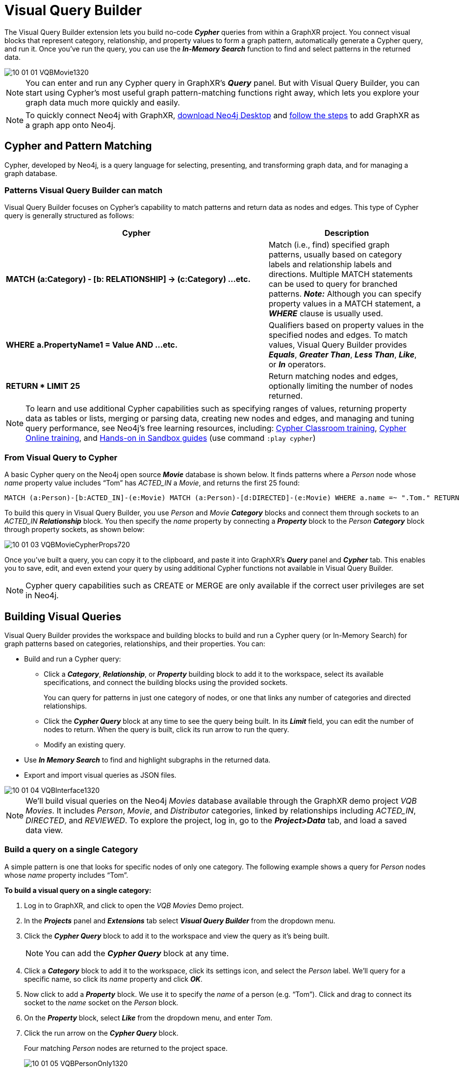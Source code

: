 = Visual Query Builder

The Visual Query Builder extension lets you build no-code *_Cypher_* queries from within a GraphXR project. You connect visual blocks that represent category, relationship, and property values to form a graph pattern, automatically generate a Cypher query, and run it. Once you've run the query, you can use the *_In-Memory Search_* function to find and select patterns in the returned data. 

image::/v2_17/10_01_01_VQBMovie1320.png[]

NOTE: You can enter and run any Cypher query in GraphXR's *_Query_* panel. But with Visual Query Builder, you can start using Cypher's most useful graph pattern-matching functions right away, which lets you explore your graph data much more quickly and easily.

NOTE: To quickly connect Neo4j with GraphXR, https://neo4j.com/download/[download Neo4j Desktop] and https://neo4j.com/blog/graphxr-graph-app-neo4j-desktop/[follow the steps] to add GraphXR as a graph app onto Neo4j.

== Cypher and Pattern Matching

Cypher, developed by Neo4j, is a query language for selecting, presenting, and transforming graph data, and for managing a graph database.

=== Patterns Visual Query Builder can match

Visual Query Builder focuses on Cypher's capability to match patterns and return data as nodes and edges. This type of Cypher query is generally structured as follows:

[cols="5,3"]
|===
| Cypher | Description

| *MATCH* *(a:Category) - [b: RELATIONSHIP] \-> (c:Category) ...etc.*
| Match (i.e., find) specified graph patterns, usually based on category labels and relationship labels and directions. Multiple MATCH statements can be used to query for branched patterns. *_Note:_* Although you can specify property values in a MATCH statement, a *_WHERE_* clause is usually used.

| *WHERE* *a.PropertyName1 = Value AND ...etc.*
| Qualifiers based on property values in the specified nodes and edges. To match values, Visual Query Builder provides *_Equals_*, *_Greater Than_*, *_Less Than_*, *_Like_*, or *_In_* operators.

| *RETURN * LIMIT 25*
| Return matching nodes and edges, optionally limiting the number of nodes returned.
|===

NOTE: To learn and use additional Cypher capabilities such as specifying ranges of values, returning property data as tables or lists, merging or parsing data, creating new nodes and edges, and managing and tuning query performance, see Neo4j's free learning resources, including: https://neo4j.com/events/world/training/[Cypher Classroom training],  https://neo4j.com/graphacademy/online-training/introduction-to-neo4j-40/[Cypher Online training], and https://neo4j.com/sandbox/?ref=developer-cypher[Hands-on in Sandbox guides] (use command `:play cypher`)

=== From Visual Query to Cypher

A basic Cypher query on the Neo4j open source *_Movie_* database is shown below. It finds patterns where a _Person_  node whose _name_ property value includes "`Tom`" has _ACTED_IN_ a _Movie_, and returns the first 25 found: 

----
MATCH (a:Person)-[b:ACTED_IN]-(e:Movie) MATCH (a:Person)-[d:DIRECTED]-(e:Movie) WHERE a.name =~ ".Tom." RETURN * LIMIT 25
----

To build this query in Visual Query Builder, you use _Person_ and _Movie_ *_Category_* blocks and connect them through sockets to an _ACTED_IN_ *_Relationship_* block. You then specify the _name_ property by connecting a *_Property_* block to the _Person_  *_Category_* block through property sockets, as shown below:

image::/v2_17/10_01_03_VQBMovieCypherProps720.png[]

Once you've built a query, you can copy it to the clipboard, and paste it into GraphXR's *_Query_* panel and *_Cypher_* tab. This enables you to save, edit, and even extend your query by using additional Cypher functions not available in Visual Query Builder.

NOTE: Cypher query capabilities such as CREATE or MERGE are only available if the correct user privileges are set in Neo4j.

== Building Visual Queries

Visual Query Builder provides the workspace and building blocks to build and run a Cypher query (or In-Memory Search) for graph patterns based on categories, relationships, and their properties. You can:

* Build and run a Cypher query:
 ** Click a *_Category_*, *_Relationship_*, or *_Property_* building block to add it to the workspace, select its available specifications, and connect the building blocks using the provided sockets.
+
You can query for patterns in just one category of nodes, or one that links any number of categories and directed relationships.
 ** Click the *_Cypher Query_* block at any time to see the query being built. In its *_Limit_* field, you can edit the number of nodes to return. When the query is built, click its run arrow to run the query.
 ** Modify an existing query.
* Use *_In Memory Search_* to find and highlight subgraphs in the returned data.
* Export and import visual queries as JSON files.

image::/v2_17/10_01_04_VQBInterface1320.png[]

NOTE: We'll build visual queries on the Neo4j _Movies_ database available through the GraphXR demo project _VQB Movies_. It includes _Person_, _Movie_, and _Distributor_ categories, linked by relationships including _ACTED_IN_, _DIRECTED_, and  _REVIEWED_. To explore the project, log in, go to the *_Project>Data_* tab, and load a saved data view.

=== Build a query on a single Category

A simple pattern is one that looks for specific nodes of only one category. The following example shows a query for _Person_ nodes whose _name_ property includes "`Tom`".

*To build a visual query on a single category:*

. Log in to GraphXR, and click to open the _VQB Movies_ Demo project.
. In the *_Projects_* panel and *_Extensions_* tab select *_Visual Query Builder_* from the dropdown menu.
. Click the *_Cypher Query_* block to add it to the workspace and view the query as it's being built.
+

NOTE: You can add the *_Cypher Query_* block at any time.

+
. Click a *_Category_* block to add it to the workspace, click its settings icon, and select the _Person_ label. We'll query for a specific name, so click its _name_ property and click *_OK_*.
. Now click to add a *_Property_* block. We use it to specify the _name_ of a person   (e.g. "`Tom`"). Click and drag to connect its socket to the _name_ socket on the _Person_ block.
. On the *_Property_* block, select *_Like_* from the dropdown menu, and enter _Tom_.
. Click the run arrow on the *_Cypher Query_* block.
+
Four matching _Person_ nodes are returned to the project space.
+
image::/v2_17/10_01_05_VQBPersonOnly1320.png[]

=== Build a query on a multiple Categories, Relationships, and properties

A more complicated pattern can specify more than one category and their properties, as well as multiple relationships of interest. 

The following example shows a query for _Person_ nodes with a _name_ that includes "`Tom`", who _ACTED_IN_ a _Movie_ that was _released_ after 1990.

*To build a visual query for multiple category and relationship patterns:*

. Open Visual Query Builder. Click the *_Cypher Query_* block to add it to the workspace so that you can view the query as it's being built.
+

NOTE: You can add the *_Cypher Query_* block at any time.

. Click two category blocks and a relationship block to add them to the workspace.
. Click the settings icons on the category blocks and set them as follows:
* _Person_, with the _name_ property selected, then click *_OK_*. 
* _Movie_ , with the _released_ property selected, then click *_OK_*.
+
 
NOTE: If you are starting from the previous simple query, just add one more category block.

. Click the settings icon on the relationship block, and set it to _ACTED_IN_.
. Click and drag between the white sockets to connect the category and relationship blocks.
. Click to add two *_Property_* blocks, and click and drag to connect their property sockets as follows:
* To the _name_ socket on the _Person_ category block (if not already connected). Then select *_Like_* from the dropdown menu and enter _Tom_.
* To the _released_ socket on the _Movie_ category block. Then select *_Greater than_* from the dropdown menu, and enter _1990_.

. Click the run icon on the Cypher query block.
+
image::/v2_17/10_01_06_VQBPersonMovie1320.png[]

If the query does not load, or returns unexpected results, see <<troubleshooting-visual-queries,Troubleshooting>>.

== Saving and sharing a Visual Query

You can save and share a visual query by exporting (or importing) it as a .JSON file. When you re-enter a project after exiting, you can then re-load the visual query into Visual Query Builder. This also lets you share a visual query with another user.

image::/v2_17/10_01_17_SaveExport960.png[,420,380,role=text-left]

*_To save a visual query_*:

* Click the *_Export_* icon at the top of the building blocks list.
+
A .JSON file is exported to your system and appears in your browser's Downloads tab.

*_To import a visual query_*:

. Open the Visual Query Builder, and in the building blocks panel, click the *_Import_* icon at the top of the building blocks list.
. Navigate to the .JSON file (typically, in your Downloads), select it and click *_Open_* to import it to the workspace.

NOTE: You can click the document icon at the lower right of the *_Cypher Query_* block to copy the Cypher query to the clipboard. Unlike .JSON export, this copies the Cypher query but does not preserve the visual building blocks. This can still be useful if you want to edit or extend a query quickly in GraphXR. From the clipboard, you can paste the query (Ctrl+V)into GraphXR's *_Query>Cypher_* panel. Click the plus image:/add.png[(plus)] icon to save the query before you edit it further.

== Editing a Visual Query

Once you've built and run a visual query you can continue to add and connect more building blocks, or remove blocks by dragging them to the *_Trash_* can icon at the lower right. The query in the *_Cypher Query_* block is immediately updated.

image::/v2_17/10_01_07_VQBClearQuery960R.png[,420,380,role=text-left]

To delete an entire query and start over with an empty workspace, click the *_Clear_* icon located to the right of the *_Export_* icon at the top of the building blocks panel.

== Using In Memory Search

Once graph data have been returned to GraphXR, you can also find and select subgraphs. Simply build (or import) a visual query and use *_In Memory Search_*, instead of the *_Cypher Query_* block.  Subgraphs can be single nodes, as in this query for any Twitter user with a _screen_name_ like "`Jeff`"...

image::/v2_17/10_01_08_InMemoryJeffs720R.png[]

... or connected nodes, as in this query for influential users connected through a specific RETWEETED relationship:

image::/v2_17/10_01_09_InMemorySelectAll720R.png[]

NOTE: The nodes returned to the search list are labeled with the caption you set in the GraphXR *_Project>Category_* panel. This may be (but isn't necessarily) the property name you used in the query pattern. You can change the caption at any time.
 
*To run an In-Memory Search:*

. In this example a node for each county in the United States has been imported to the GraphXR project space. To query for the counties in a particular state, we first click the *_In-Memory Search_* block to add it to the workspace.
. Increase the value in the *_Limit_* field to return more than the default 5 subgraphs.
. Click the *run* arrow at the top right of the block.
+
A list of matching nodes is displayed.

. Click an item on the list to select the node or pattern in the graph space. Or, click *_Select All_* to select all the patterns on the list.
+
image::/v2_17/10_01_10_InMemoryCounties720R.png[]
+
With the data selected, other GraphXR functions can be used. For example, you can *_Tag_* a selection, or use *_Inverse_* to select and then temporarily *_Hide_* or *_Delete_* all the other data.

== Case Study: Visual Queries for Social Media Research

Example visual queries were built on Twitter data collected for Kineviz' _Elections 2020_ project. In addition to Twitter _Users_, this Neo4j database includes:

* _Tweets_ and the _Media_ tweeted. 
* _RETWEETED_ relationships were created between _Users_ for several months of the 2020 US election cycle. 
* Additional generated properties including _User_ properties such as gender, age, race, language used, and the probability that the user is a bot, as well as _Tweet_ properties such as flags for fake news and hate speech.

=== Query on Influential Twitter Users

This query is for influential Twitter users who are probably bots and who have retweeted to other influential users in a particular month.

* In the Neo4j graph data connection is through relationships of the form _RETWEETED_YYYY_MM_.
* Influential bot users are those with a _followers_count_ property value greater than 20,000 and a _boto_prob_ (i.e. calculated probability) of 0.90 or greater.
+
image::/v2_17/10_01_11_TwitterChain960R.png[]

=== Query for linkage between nodes

Since graph data is often used to model complex connections (for example between people or ideas, time series, or spatial patterns), it can be interesting focus on chains of connected nodes. We can query for such a pattern by setting a *_length_* in the settings of a *_Relationship_* block.

image::/v2_17/10_01_14_TwitterRelLengthSelector960R.png[,420,380,role=text-left]

The *_length_* setting provides a dropdown menu and text boxes for entering a number:

* *_equal_*. Enter a whole number. Returns nodes connected via up to that number of the specified edge. (e.g. enter '3' to return nodes with 1, 2, or 3 of the specified connections).
* *_greater than_*. Enter a whole number. Returns nodes with that number or greater of connections via the specified edge. (e.g. enter '3' to return nodes with 3 or more of the specified connections)
* *_between_* - Two text boxes appear. Enter the lower and higher number to return nodes with that range of the specified edges. (e.g. enter 2-5 to return nodes with 2, 3, 4, or 5 of the specified edge.)

On the Twitter data, we could query for _Users_ who retweeted to one another during September 2020 (i.e., with the relationship _RETWEETED_2020_09)_ and are 3 to 5 hops to other _Users_ via that relationship.

image::/v2_17/10_01_15_TwitterRelBetween960R.png[,420,380,role=text-left]

The Cypher query now includes the length in the MATCH statement as a property of the relationship, as follows: MATCH (a:User)-[b:RETWEETED_2020_09*3..5]\->(c:User)

image::/v2_17/10_01_16_TwitterRelQuery1080R.png[,720,380,role=text-left]

== Visual Query Builder Quick Reference

[cols="2,6"] 
|===
| *To...* | *Action*

| Add a block to the workspace.
| Click the block.

| Move a block.
| Click and drag.

| Connect a block.
| Click a socket and drag the line to another socket.

| Disconnect a block.
| Click the socket a line is connected TO, and drag the line off.

| Delete a block or query.
| Click and drag to the Trash can.

| Clear the workspace of all blocks and queries.
| Click the *_Clear_* (brush) icon at the upper left side of the block selector panel.

| Set a *_Category_* or *_Relationship_* label.
| Click the settings icon on the *_Category_* or *_Relationship_* block and select a label.

| Set a *_Relationship_* direction.
| Click the settings icon on a *_Relationship_* block, click the *_Advanced_* dropdown, then the *_Select Direction_* menu and select *_Right_*.

| Specify a *_Property_* value.
| Click the dropdown menu on the *_Property_* block to select an operator (*_Equals_*, *_Greater Than_*, *_Less Than_*, *_Like_*, or *_In_*) and enter the value in the text box.

| Run a visual Cypher query.
| Click the *run* arrow on the *_Cypher Query_* block.

| Run an In-Memory Search
| After running a visual query in the workspace, click the *_In-Memory Search_* block and its *run* arrow.

| Export a visual query.
| Click the *_Export_* icon at the top left of the block selector panel.

| Import a visual query.
| Click the *_Import_* icon at the top left of the block selector panel, navigate to the .JSON file and click to open.

| Zoom in or out on the workspace.
| Use the mouse wheel.

| Reposition the entire visual query.
| Click on the workspace and drag.

| Dismiss the block selector panel.
| Click the X icon at the upper right of the panel.

| Display Visual Query Builder as a split screen or a full screen.
| Click the *_Split Screen_* or *_Full Screen_* icon at the upper right of the *_Extensions_* panel. While building a query, you can click the split screen or full screen icons at any time to expand the workspace.

| Display Visual Query Builder in a separate window.
| Click the *_Airplane_* icon at the upper right of the *_Extensions_* panel. The query you are building will persist, and will also persist if you close the separate window and re-open Visual Query Builder in the *_Extensions_* panel.
|===

== Troubleshooting Visual Queries

=== Common Issues

[cols="4,6"]
|===
| *Issue* | *Possible Resolution*

| An error message indicates that a connection to the server was not established.
| Most likely, the Cypher query is not well-formed. Check that you've actually connected the blocks, entered valid property values, and that the query has a valid number for the LIMIT.

| The query loads but does not return any results.
| If a query does not return results, but you know that matching data exist in the database, verify that entries for property values are spelled correctly, and that you have chosen the correct *Property* operator:

• *Greater Than* and *Less Than* operators accept only numerical values +
• *Like* accepts text strings. +
• *Equals* and *In* accepts either text strings or numerical values. The values will be matched exactly. *Equals* accepts a single value. For *In*, you can enter a list of comma-separated values (no leading space, no quotes). Spaces after a comma are ignored (i.e. _right,left,up,down_ returns the same results as _right, left, up, down_).
|===

=== Visual Query Builder Limitations

While you can specify many patterns using Visual Query Builder, some Cypher pattern matching functionality is not currently implemented, including:

* OR syntax in MATCH or WHERE statements.
* The _path_ variable in a MATCH statement. It refers to an entire pattern, which lets you refer to a complex set of connections as a single entity, and then apply property specifications to filter only those paths that qualify.
* Ranges of values in a WHERE statement (for example: a.property > 100 < 1000). Currently there is one socket for each property value, for which one operator can be selected.